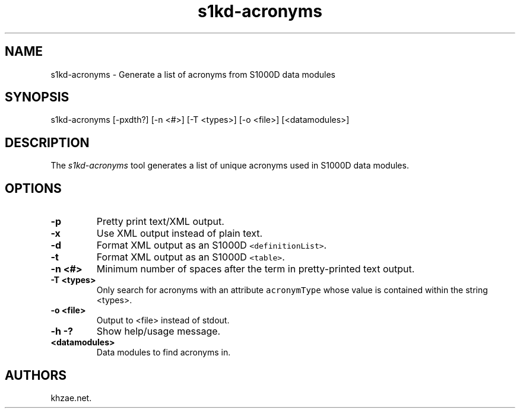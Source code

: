 .\" Automatically generated by Pandoc 1.19.2.1
.\"
.TH "s1kd\-acronyms" "1" "2017\-08\-26" "" "General Commands Manual"
.hy
.SH NAME
.PP
s1kd\-acronyms \- Generate a list of acronyms from S1000D data modules
.SH SYNOPSIS
.PP
s1kd\-acronyms [\-pxdth?] [\-n <#>] [\-T <types>] [\-o <file>]
[<datamodules>]
.SH DESCRIPTION
.PP
The \f[I]s1kd\-acronyms\f[] tool generates a list of unique acronyms
used in S1000D data modules.
.SH OPTIONS
.TP
.B \-p
Pretty print text/XML output.
.RS
.RE
.TP
.B \-x
Use XML output instead of plain text.
.RS
.RE
.TP
.B \-d
Format XML output as an S1000D \f[C]<definitionList>\f[].
.RS
.RE
.TP
.B \-t
Format XML output as an S1000D \f[C]<table>\f[].
.RS
.RE
.TP
.B \-n <#>
Minimum number of spaces after the term in pretty\-printed text output.
.RS
.RE
.TP
.B \-T <types>
Only search for acronyms with an attribute \f[C]acronymType\f[] whose
value is contained within the string <types>.
.RS
.RE
.TP
.B \-o <file>
Output to <file> instead of stdout.
.RS
.RE
.TP
.B \-h \-?
Show help/usage message.
.RS
.RE
.TP
.B <datamodules>
Data modules to find acronyms in.
.RS
.RE
.SH AUTHORS
khzae.net.
